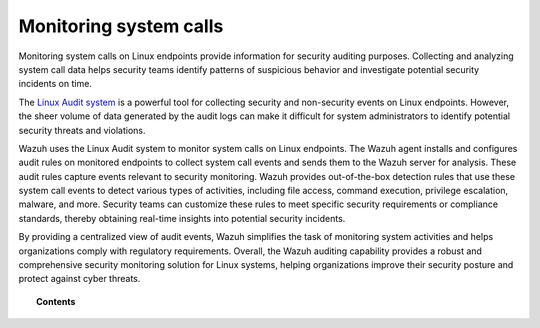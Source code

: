 .. Copyright (C) 2015, Wazuh, Inc.

.. meta::
    :description: The Linux Audit system provides a way to track security-relevant information on your machine. Learn more about how to monitor system calls with Wazuh in this section. 
    
.. _system_call_monitoring:

Monitoring system calls
=======================

Monitoring system calls on Linux endpoints provide information for security auditing purposes. Collecting and analyzing system call data helps security teams identify patterns of suspicious behavior and investigate potential security incidents on time.

The `Linux Audit system <https://access.redhat.com/documentation/en-US/Red_Hat_Enterprise_Linux/6/html/Security_Guide/chap-system_auditing.html>`_ is a powerful tool for collecting security and non-security events on Linux endpoints. However, the sheer volume of data generated by the audit logs can make it difficult for system administrators to identify potential security threats and violations.

Wazuh uses the Linux Audit system to monitor system calls on Linux endpoints. The Wazuh agent installs and configures audit rules on monitored endpoints to collect system call events and sends them to the Wazuh server for analysis. These audit rules capture events relevant to security monitoring. Wazuh provides out-of-the-box detection rules that use these system call events to detect various types of activities, including file access, command execution, privilege escalation, malware, and more. Security teams can customize these rules to meet specific security requirements or compliance standards, thereby obtaining real-time insights into potential security incidents.

By providing a centralized view of audit events, Wazuh simplifies the task of monitoring system activities and helps organizations comply with regulatory requirements. Overall, the Wazuh auditing capability provides a robust and comprehensive security monitoring solution for Linux systems, helping organizations improve their security posture and protect against cyber threats.

.. topic:: Contents

    .. toctree::
       :maxdepth: 2

       how-it-works
       audit-configuration
